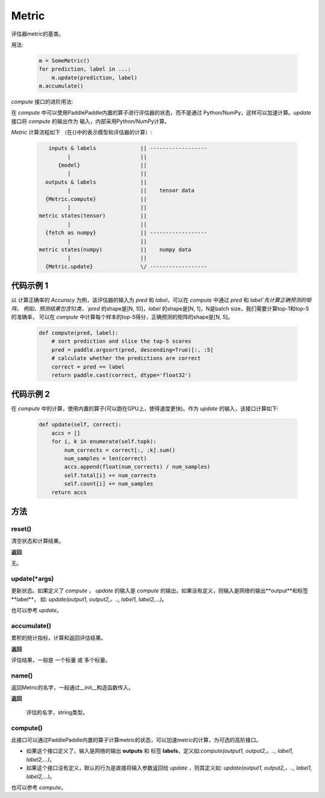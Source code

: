 .. _cn_api_metric_Metric:

Metric
-------------------------------

.. py:class:: paddle.metric.Metric()


评估器metric的基类。

用法:
    
    .. code-block:: text

        m = SomeMetric()
        for prediction, label in ...:
            m.update(prediction, label)
        m.accumulate()
    
`compute` 接口的进阶用法:

在 `compute` 中可以使用PaddlePaddle内置的算子进行评估器的状态，而不是通过
Python/NumPy，这样可以加速计算。`update` 接口将 `compute` 的输出作为
输入，内部采用Python/NumPy计算。

`Metric` 计算流程如下 （在{}中的表示模型和评估器的计算）:

    .. code-block:: text

             inputs & labels              || ------------------
                   |                      ||
                {model}                   ||
                   |                      ||
            outputs & labels              ||
                   |                      ||    tensor data
            {Metric.compute}              ||
                   |                      ||
          metric states(tensor)           ||
                   |                      ||
            {fetch as numpy}              || ------------------
                   |                      ||
          metric states(numpy)            ||    numpy data
                   |                      ||
            {Metric.update}               \/ ------------------

代码示例 1
::::::::::::

以 计算正确率的 `Accuracy` 为例，该评估器的输入为 `pred` 和 `label`，可以在 `compute` 中通过 `pred` 和 `label`先计算正确预测的矩阵。
例如，预测结果包含10类，`pred` 的shape是[N, 10]，`label` 的shape是[N, 1]，N是batch size，我们需要计算top-1和top-5的准确率，
可以在 `compute` 中计算每个样本的top-5得分，正确预测的矩阵的shape是[N, 5]。

        
    .. code-block:: python
    
        def compute(pred, label):
            # sort prediction and slice the top-5 scores
            pred = paddle.argsort(pred, descending=True)[:, :5]
            # calculate whether the predictions are correct
            correct = pred == label
            return paddle.cast(correct, dtype='float32')

代码示例 2
::::::::::::

在 `compute` 中的计算，使用内置的算子(可以跑在GPU上，使得速度更快)。作为 `update` 的输入，该接口计算如下: 

    .. code-block:: python
        
        def update(self, correct):
            accs = []
            for i, k in enumerate(self.topk):
                num_corrects = correct[:, :k].sum()
                num_samples = len(correct)
                accs.append(float(num_corrects) / num_samples)
                self.total[i] += num_corrects
                self.count[i] += num_samples
            return accs

方法
::::::::::::
reset()
'''''''''

清空状态和计算结果。

**返回**

无。


update(*args)
'''''''''

更新状态。如果定义了 `compute` ， `update` 的输入是 `compute` 的输出。如果没有定义，则输入是网络的输出**output**和标签**label**，
如: `update(output1, output2,。.., label1, label2,...)`。

也可以参考 `update`。


accumulate()
'''''''''

累积的统计指标，计算和返回评估结果。

**返回**

评估结果，一般是 一个标量 或 多个标量。


name()
'''''''''

返回Metric的名字，一般通过__init__构造函数传入。

**返回**

 评估的名字，string类型。


compute()
'''''''''

此接口可以通过PaddlePaddle内置的算子计算metric的状态，可以加速metric的计算，为可选的高阶接口。

- 如果这个接口定义了，输入是网络的输出 **outputs** 和 标签 **labels**，定义如:`compute(output1, output2,。.., label1, label2,...)`。
- 如果这个接口没有定义，默认的行为是直接将输入参数返回给 `update` ，则其定义如: `update(output1, output2,。.., label1, label2,...)`。

也可以参考 `compute`。
